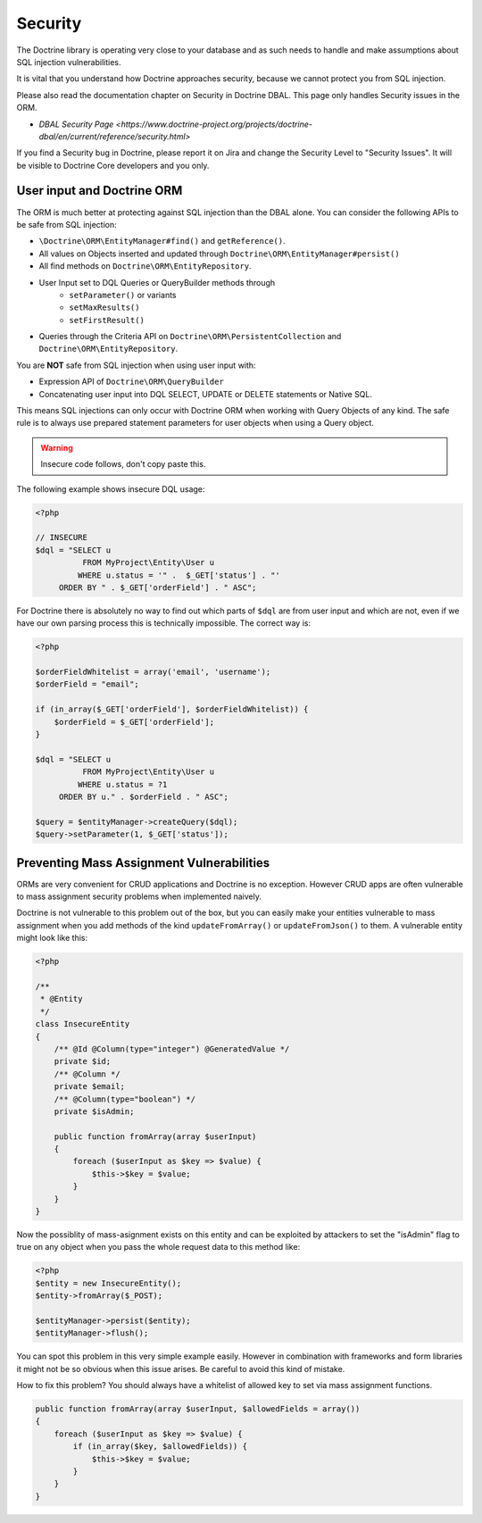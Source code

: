 Security
========

The Doctrine library is operating very close to your database and as such needs
to handle and make assumptions about SQL injection vulnerabilities.

It is vital that you understand how Doctrine approaches security, because
we cannot protect you from SQL injection.

Please also read the documentation chapter on Security in Doctrine DBAL. This
page only handles Security issues in the ORM.

- `DBAL Security Page <https://www.doctrine-project.org/projects/doctrine-dbal/en/current/reference/security.html>`

If you find a Security bug in Doctrine, please report it on Jira and change the
Security Level to "Security Issues". It will be visible to Doctrine Core
developers and you only.

User input and Doctrine ORM
---------------------------

The ORM is much better at protecting against SQL injection than the DBAL alone.
You can consider the following APIs to be safe from SQL injection:

- ``\Doctrine\ORM\EntityManager#find()`` and ``getReference()``.
- All values on Objects inserted and updated through ``Doctrine\ORM\EntityManager#persist()``
- All find methods on ``Doctrine\ORM\EntityRepository``.
- User Input set to DQL Queries or QueryBuilder methods through
    - ``setParameter()`` or variants
    - ``setMaxResults()``
    - ``setFirstResult()``
- Queries through the Criteria API on ``Doctrine\ORM\PersistentCollection`` and
  ``Doctrine\ORM\EntityRepository``.

You are **NOT** safe from SQL injection when using user input with:

- Expression API of ``Doctrine\ORM\QueryBuilder``
- Concatenating user input into DQL SELECT, UPDATE or DELETE statements or
  Native SQL.

This means SQL injections can only occur with Doctrine ORM when working with
Query Objects of any kind. The safe rule is to always use prepared statement
parameters for user objects when using a Query object.

.. warning::

    Insecure code follows, don't copy paste this.

The following example shows insecure DQL usage:

.. code-block:: php

    <?php

    // INSECURE
    $dql = "SELECT u
              FROM MyProject\Entity\User u
             WHERE u.status = '" .  $_GET['status'] . "'
         ORDER BY " . $_GET['orderField'] . " ASC";

For Doctrine there is absolutely no way to find out which parts of ``$dql`` are
from user input and which are not, even if we have our own parsing process
this is technically impossible. The correct way is:

.. code-block:: php

    <?php

    $orderFieldWhitelist = array('email', 'username');
    $orderField = "email";

    if (in_array($_GET['orderField'], $orderFieldWhitelist)) {
        $orderField = $_GET['orderField'];
    }

    $dql = "SELECT u
              FROM MyProject\Entity\User u
             WHERE u.status = ?1
         ORDER BY u." . $orderField . " ASC";

    $query = $entityManager->createQuery($dql);
    $query->setParameter(1, $_GET['status']);


Preventing Mass Assignment Vulnerabilities
------------------------------------------

ORMs are very convenient for CRUD applications and Doctrine is no exception.
However CRUD apps are often vulnerable to mass assignment security problems
when implemented naively.

Doctrine is not vulnerable to this problem out of the box, but you can easily
make your entities vulnerable to mass assignment when you add methods of
the kind ``updateFromArray()`` or ``updateFromJson()`` to them. A vulnerable
entity might look like this:

.. code-block:: php

    <?php

    /**
     * @Entity
     */
    class InsecureEntity
    {
        /** @Id @Column(type="integer") @GeneratedValue */
        private $id;
        /** @Column */
        private $email;
        /** @Column(type="boolean") */
        private $isAdmin;

        public function fromArray(array $userInput)
        {
            foreach ($userInput as $key => $value) {
                $this->$key = $value;
            }
        }
    }

Now the possiblity of mass-asignment exists on this entity and can
be exploited by attackers to set the "isAdmin" flag to true on any
object when you pass the whole request data to this method like:

.. code-block:: php

    <?php
    $entity = new InsecureEntity();
    $entity->fromArray($_POST);

    $entityManager->persist($entity);
    $entityManager->flush();

You can spot this problem in this very simple example easily. However
in combination with frameworks and form libraries it might not be
so obvious when this issue arises. Be careful to avoid this
kind of mistake.

How to fix this problem? You should always have a whitelist
of allowed key to set via mass assignment functions.

.. code-block:: php

    public function fromArray(array $userInput, $allowedFields = array())
    {
        foreach ($userInput as $key => $value) {
            if (in_array($key, $allowedFields)) {
                $this->$key = $value;
            }
        }
    }
